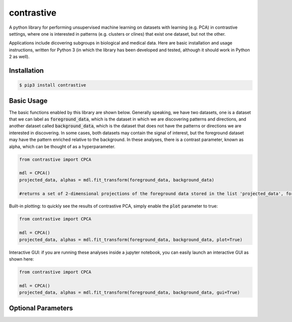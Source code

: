 contrastive
===================
A python library for performing unsupervised machine learning on datasets with learning (e.g. PCA) in contrastive settings, where one is interested in patterns (e.g. clusters or clines) that exist one dataset, but not the other.

Applications include dicovering subgroups in biological and medical data. Here are basic installation and usage instructions, written for Python 3 (in which the library has been developed and tested, although it should work in Python 2 as well).

Installation
--------------------

.. code-block:: 

	$ pip3 install contrastive

Basic Usage
-------------------------------

The basic functions enabled by this library are shown below. Generally speaking, we have two datasets, one is a dataset that we can label as  :code:`foreground_data`, which is the dataset in which we are discovering patterns and directions, and another dataset called :code:`background_data`, which is the dataset that does not have the patterns or directions we are interested in discovering. In some cases, both datasets may contain the signal of interest, but the foreground dataset may have the pattern enriched relative to the background. In these analyses, there is a contrast parameter, known as alpha, which can be thought of as a hyperparameter.

.. code-block:: python

	from contrastive import CPCA

	mdl = CPCA()
	projected_data, alphas = mdl.fit_transform(foreground_data, background_data)
	
	#returns a set of 2-dimensional projections of the foreground data stored in the list 'projected_data', for several different values of 'alpha' that are automatically chosen (by default, 4 values of alpha are chosen)


Built-in plotting: to quickly see the results of contrastive PCA, simply enable the :code:`plot` parameter to true:

.. code-block:: python

	from contrastive import CPCA

	mdl = CPCA()
	projected_data, alphas = mdl.fit_transform(foreground_data, background_data, plot=True)
	
.. image:: images/plot_true.png

Interactive GUI: if you are running these analyses inside a jupyter notebook, you can easily launch an interactive GUI as shown here:

.. code-block:: python

	from contrastive import CPCA

	mdl = CPCA()
	projected_data, alphas = mdl.fit_transform(foreground_data, background_data, gui=True)
	
.. image:: images/gui_true.png


Optional Parameters
-------------------------------

